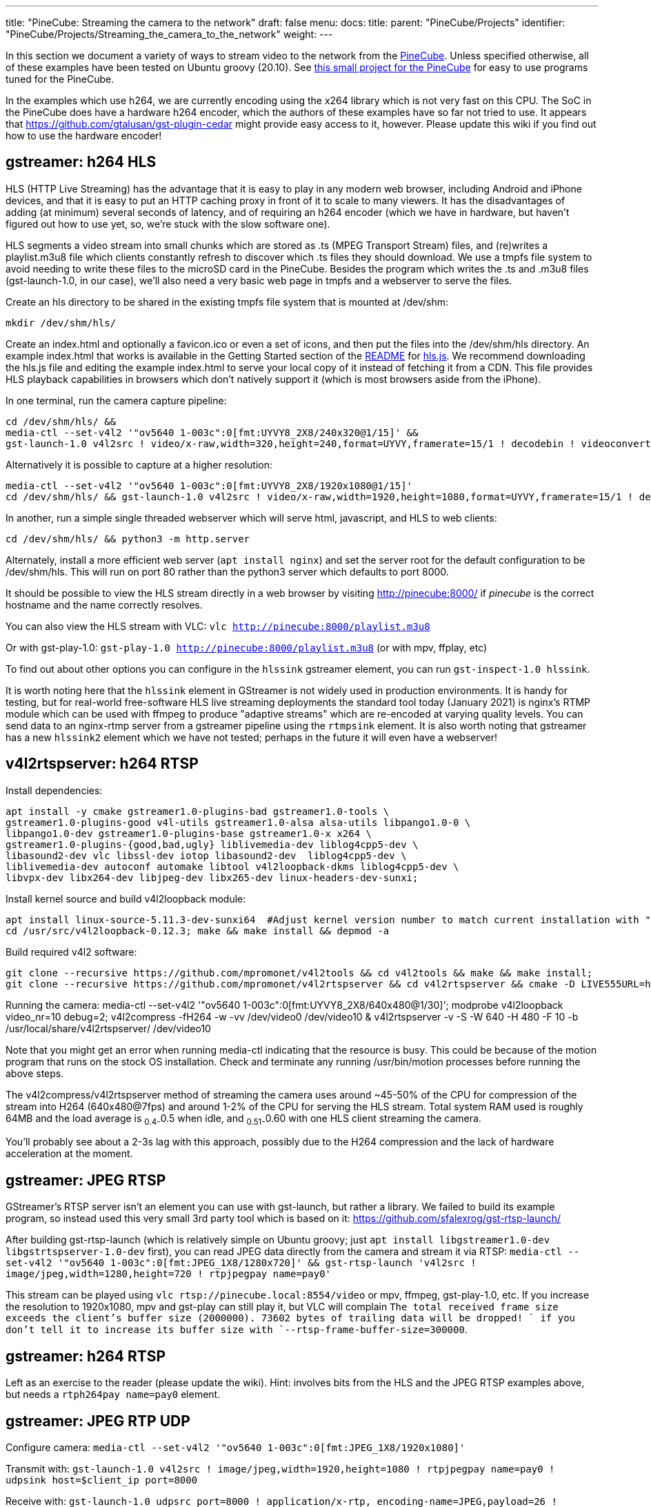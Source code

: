 ---
title: "PineCube: Streaming the camera to the network"
draft: false
menu:
  docs:
    title:
    parent: "PineCube/Projects"
    identifier: "PineCube/Projects/Streaming_the_camera_to_the_network"
    weight: 
---

In this section we document a variety of ways to stream video to the network from the link:/documentation/PineCube/_index[PineCube]. Unless specified otherwise, all of these examples have been tested on Ubuntu groovy (20.10). See https://github.com/ioerror/pinecube[this small project for the PineCube] for easy to use programs tuned for the PineCube.

In the examples which use h264, we are currently encoding using the x264 library which is not very fast on this CPU. The SoC in the PineCube does have a hardware h264 encoder, which the authors of these examples have so far not tried to use. It appears that https://github.com/gtalusan/gst-plugin-cedar might provide easy access to it, however. Please update this wiki if you find out how to use the hardware encoder! 

== gstreamer: h264 HLS

HLS (HTTP Live Streaming) has the advantage that it is easy to play in any modern web browser, including Android and iPhone devices, and that it is easy to put an HTTP caching proxy in front of it to scale to many viewers. It has the disadvantages of adding (at minimum) several seconds of latency, and of requiring an h264 encoder (which we have in hardware, but haven't figured out how to use yet, so, we're stuck with the slow software one).

HLS segments a video stream into small chunks which are stored as .ts (MPEG Transport Stream) files, and (re)writes a playlist.m3u8 file which clients constantly refresh to discover which .ts files they should download. We use a tmpfs file system to avoid needing to write these files to the microSD card in the PineCube. Besides the program which writes the .ts and .m3u8 files (gst-launch-1.0, in our case), we'll also need a very basic web page in tmpfs and a webserver to serve the files.

Create an hls directory to be shared in the existing tmpfs file system that is mounted at /dev/shm:

`mkdir /dev/shm/hls/`

Create an index.html and optionally a favicon.ico or even a set of icons, and then put the files into the /dev/shm/hls directory. An example index.html that works is available in the Getting Started section of the https://github.com/video-dev/hls.js/#getting-started[README] for https://github.com/video-dev/hls.js/[hls.js]. We recommend downloading the hls.js file and editing the example index.html to serve your local copy of it instead of fetching it from a CDN. This file provides HLS playback capabilities in browsers which don't natively support it (which is most browsers aside from the iPhone).

In one terminal, run the camera capture pipeline:
```
cd /dev/shm/hls/ &&
media-ctl --set-v4l2 '"ov5640 1-003c":0[fmt:UYVY8_2X8/240x320@1/15]' &&
gst-launch-1.0 v4l2src ! video/x-raw,width=320,height=240,format=UYVY,framerate=15/1 ! decodebin ! videoconvert ! video/x-raw,format=I420 ! clockoverlay ! timeoverlay valignment=bottom ! x264enc speed-preset=ultrafast tune=zerolatency ! mpegtsmux ! hlssink target-duration=1 playlist-length=2 max-files=3
```

Alternatively it is possible to capture at a higher resolution:
```
media-ctl --set-v4l2 '"ov5640 1-003c":0[fmt:UYVY8_2X8/1920x1080@1/15]'
cd /dev/shm/hls/ && gst-launch-1.0 v4l2src ! video/x-raw,width=1920,height=1080,format=UYVY,framerate=15/1 ! decodebin ! videoconvert ! video/x-raw,format=I420 ! clockoverlay ! timeoverlay valignment=bottom ! x264enc speed-preset=ultrafast tune=zerolatency ! mpegtsmux ! hlssink target-duration=1 playlist-length=2 max-files=3
```

In another, run a simple single threaded webserver which will serve html, javascript, and HLS to web clients:
```
cd /dev/shm/hls/ && python3 -m http.server
```

Alternately, install a more efficient web server (`apt install nginx`) and set the server root for the default configuration to be /dev/shm/hls. This will run on port 80 rather than the python3 server which defaults to port 8000.

It should be possible to view the HLS stream directly in a web browser by visiting http://pinecube:8000/[http://pinecube:8000/] if _pinecube_ is the correct hostname and the name correctly resolves.

You can also view the HLS stream with VLC: `vlc http://pinecube:8000/playlist.m3u8`

Or with gst-play-1.0: `gst-play-1.0 http://pinecube:8000/playlist.m3u8` (or with mpv, ffplay, etc)

To find out about other options you can configure in the `hlssink` gstreamer element, you can run `gst-inspect-1.0 hlssink`.

It is worth noting here that the `hlssink` element in GStreamer is not widely used in production environments. It is handy for testing, but for real-world free-software HLS live streaming deployments the standard tool today (January 2021) is nginx's RTMP module which can be used with ffmpeg to produce "adaptive streams" which are re-encoded at varying quality levels. You can send data to an nginx-rtmp server from a gstreamer pipeline using the `rtmpsink` element. It is also worth noting that gstreamer has a new `hlssink2` element which we have not tested; perhaps in the future it will even have a webserver! 

== v4l2rtspserver: h264 RTSP

Install dependencies:

 apt install -y cmake gstreamer1.0-plugins-bad gstreamer1.0-tools \
 gstreamer1.0-plugins-good v4l-utils gstreamer1.0-alsa alsa-utils libpango1.0-0 \
 libpango1.0-dev gstreamer1.0-plugins-base gstreamer1.0-x x264 \
 gstreamer1.0-plugins-{good,bad,ugly} liblivemedia-dev liblog4cpp5-dev \
 libasound2-dev vlc libssl-dev iotop libasound2-dev  liblog4cpp5-dev \
 liblivemedia-dev autoconf automake libtool v4l2loopback-dkms liblog4cpp5-dev \
 libvpx-dev libx264-dev libjpeg-dev libx265-dev linux-headers-dev-sunxi;

Install kernel source and build v4l2loopback module:

 apt install linux-source-5.11.3-dev-sunxi64  #Adjust kernel version number to match current installation with "uname -r"
 cd /usr/src/v4l2loopback-0.12.3; make && make install && depmod -a

Build required v4l2 software:

 git clone --recursive https://github.com/mpromonet/v4l2tools && cd v4l2tools && make && make install;
 git clone --recursive https://github.com/mpromonet/v4l2rtspserver && cd v4l2rtspserver && cmake -D LIVE555URL=https://download.videolan.org/pub/contrib/live555/live.2020.08.19.tar.gz . && make && make install;

Running the camera:
 media-ctl --set-v4l2 '"ov5640 1-003c":0[fmt:UYVY8_2X8/640x480@1/30]';
 modprobe v4l2loopback video_nr=10 debug=2;
 v4l2compress -fH264  -w -vv /dev/video0 /dev/video10 &
 v4l2rtspserver -v -S -W 640 -H 480 -F 10 -b /usr/local/share/v4l2rtspserver/ /dev/video10

Note that you might get an error when running media-ctl indicating that the resource is busy. This could be because of the motion program that runs on the stock OS installation. Check and terminate any running /usr/bin/motion processes before running the above steps.

The v4l2compress/v4l2rtspserver method of streaming the camera uses around ~45-50% of the CPU for compression of the stream into H264 (640x480@7fps) and around 1-2% of the CPU for serving the HLS stream. Total system RAM used is roughly 64MB and the load average is ~0.4-~0.5 when idle, and ~0.51-~0.60 with one HLS client streaming the camera.

You'll probably see about a 2-3s lag with this approach, possibly due to the H264 compression and the lack of hardware acceleration at the moment.

== gstreamer: JPEG RTSP

GStreamer's RTSP server isn't an element you can use with gst-launch, but rather a library. We failed to build its example program, so instead used this very small 3rd party tool which is based on it: https://github.com/sfalexrog/gst-rtsp-launch/

After building gst-rtsp-launch (which is relatively simple on Ubuntu groovy; just `apt install libgstreamer1.0-dev libgstrtspserver-1.0-dev` first), you can read JPEG data directly from the camera and stream it via RTSP: `media-ctl --set-v4l2 '"ov5640 1-003c":0[fmt:JPEG_1X8/1280x720]' && gst-rtsp-launch 'v4l2src ! image/jpeg,width=1280,height=720 ! rtpjpegpay name=pay0'`

This stream can be played using `vlc rtsp://pinecube.local:8554/video` or mpv, ffmpeg, gst-play-1.0, etc. If you increase the resolution to 1920x1080, mpv and gst-play can still play it, but VLC will complain `The total received frame size exceeds the client's buffer size (2000000).  73602 bytes of trailing data will be dropped! ` if you don't tell it to increase its buffer size with `--rtsp-frame-buffer-size=300000`.

== gstreamer: h264 RTSP

Left as an exercise to the reader (please update the wiki). Hint: involves bits from the HLS and the JPEG RTSP examples above, but needs a `rtph264pay name=pay0` element.

== gstreamer: JPEG RTP UDP

Configure camera: `media-ctl --set-v4l2 '"ov5640 1-003c":0[fmt:JPEG_1X8/1920x1080]'`

Transmit with: `gst-launch-1.0 v4l2src ! image/jpeg,width=1920,height=1080 ! rtpjpegpay name=pay0 ! udpsink host=$client_ip port=8000`

Receive with: `gst-launch-1.0 udpsrc port=8000 !  application/x-rtp, encoding-name=JPEG,payload=26 !  rtpjpegdepay !  jpegdec !  autovideosink`

Note that the sender must specify the recipient's IP address in place of `$client_ip`; this can actually be a multicast address allowing for many receivers! (You'll need to specify a valid multicast address in the receivers' pipeline also; see `gst-inspect-1.0 udpsrc` and `gst-inspect-1.0 udpsink` for details.)

== gstreamer: JPEG RTP TCP

Configure camera: `media-ctl --set-v4l2 '"ov5640 1-003c":0[fmt:JPEG_1X8/1920x1080]'`

Transmit with: `gst-launch-1.0 v4l2src ! image/jpeg,width=1920,height=1080 ! rtpjpegpay name=pay0 ! rtpstreampay ! tcpserversink host=0.0.0.0 port=1234`

Receive with: `gst-launch-1.0 tcpclientsrc host=pinecube.local port=1234 ! application/x-rtp-stream,encoding-name=JPEG ! rtpstreamdepay ! application/x-rtp, media=video, encoding-name=JPEG ! rtpjpegdepay !  jpegdec !  autovideosink`

== gstreamer and socat: MJPEG HTTP server

This rather ridiculous method uses bash, socat, and gstreamer to implement an HTTP-ish server which will serve your video as an MJPEG stream which is playable in browsers.

This approach has the advantage of being relatively low latency (under a second), browser-compatible, and not needing to reencode anything on the CPU (it gets JPEG data from the camera itself). Compared to HLS, it has the disadvantages that MJPEG requires more bandwidth than h264 for similar quality, pause and seek are not possible, stalled connections cannot jump ahead when they are unstalled, and, in the case of this primitive implementation, it only supports one viewer at a time (Though the RTSP examples on this page perform very poorly with multiple viewers).

Gstreamer can almost do this by itself, as it has a multipartmux element which produces the headers which precede each frame. But sadly, despite various forum posts lamenting the lack of one over the last 12+ years, as of the end of the 50th year of the UNIX era (aka 2020), somehow nobody has yet gotten a webserver element merged in to gstreamer (which is necessary to produce the HTTP response, which is required for browsers other than firefox to play it). So, here is an absolutely minimal "webserver" which will get MJPEG displaying in a (single) browser.

Create a file called `mjpeg-response.sh`:
 #! /bin/bash
 media-ctl --set-v4l2 '"ov5640 1-003c":0[fmt:JPEG_1X8/1920x1080]'
 b="--duct_tape_boundary"
 echo -en "HTTP/1.1 200 OK\r\nContent-type: multipart/x-mixed-replace;boundary=$b\r\n\r\n"
 gst-launch-1.0 v4l2src ! image/jpeg,width=1920,height=1080 ! multipartmux boundary=$b ! fdsink fd=2 2>&1 >/dev/null

Make it executable: `chmod +x mjpeg-response.sh`

Run the server: `socat TCP-LISTEN:8080,reuseaddr,fork EXEC:./mjpeg-response.sh`

And browse to http://pinecube.local:8080/ in your browser.

== virtual web camera: gstreamer, mjpeg, udp rtp unicast

It's possible to set up the PineCube as a virtual camera video device (Video 4 Linux) so that you can use it with video conferencing software, such as Jitsi Meet. Note that this has fairly minimal (<1s) lag when tested on a wired 1Gb Ethernet network connection and the frame rate is passable. MJPEG is very wasteful in terms of network resources, so this is something to keep in mind. The following instructions assume Debian Linux (Bullseye) as your desktop machine, but could work with other Linux distributions too. It's possible that someday a similar system could work with Mac OS X provided that someone writes a gstreamer plugin that exposes a Mac OS Core Media DAL device as a virtual webcam, like they did https://github.com/johnboiles/obs-mac-virtualcam[here] for OBS.

First, you will need to set up the pinecube with gstreamer much like the above gstreamer, but in 1280x720 resolution. Also, you will be streaming to the desktop machine using UDP, with IP address represented by $desktop below at UDP port 8000.

 media-ctl --set-v4l2 '"ov5640 1-003c":0[fmt:JPEG_1X8/1280x720]'
 gst-launch-1.0 v4l2src device=/dev/video0 ! image/jpeg,width=1280,height=720,framerate=30/1 ! rtpjpegpay name=pay0 ! udpsink host=$desktop port=8000

On your desktop machine, you will need to install the gstreamer suite and the special v4l2loopback kernel module to bring the mjpeg stream to the Video 4 Linux device /dev/video10.

 sudo apt install gstreamer1.0-tools gstreamer1.0-plugins-base gstreamer1.0-plugins-good gstreamer1.0-plugins-bad gstreamer1.0-plugins-ugly v4l2loopback-dkms
 sudo modprobe v4l2loopback video_nr=10 max_buffers=32 exclusive_caps=1 # Creates /dev/video10 as a virtual v4l2 device, allocates increased buffers and exposes exclusive capabilities for chromium to find the video device
 gst-launch-1.0 udpsrc port=8000 ! application/x-rtp, encoding-name=JPEG,payload=26,framerate=30/1 ! rtpjpegdepay ! jpegdec ! video/x-raw, format=I420, width=1280, height=720 ! autovideoconvert ! v4l2sink device=/dev/video10

The most common error found when launching the gstreamer pipeline above is the following error message, which seems to happen when the https://github.com/umlaeute/v4l2loopback/issues/174[max_buffers aren't set] on the v4l2loopback module (see above), or if there is a v4l client (vlc, chromium) already connected to /dev/video10 when starting the pipeline. There does seem to be a small level of instability in this stack that could be improved.

 gstbasesrc.c(3055): gst_base_src_loop (): /GstPipeline:pipeline0/GstUDPSrc:udpsrc0:
 streaming stopped, reason not-negotiated (-4)

Now that you have /dev/video10 hooked into the gstreamer pipeline you can then connect to it using VLC. VLC is a good local test that things are working. You can view the stream like this. Note that you could do the same thing with mpv/ffmpeg, but there are https://www.raspberrypi.org/forums/viewtopic.php?t=270023[problems] currently.

 vlc v4l2:///dev/video10

Be sure to disconnect VLC before trying to use the virtual web camera with chromium. Launch chromium and go to a web conference like https://meet.jit.si[jitsi]. When it prompts you for the camera pick the "Dummy Video Device..." and it should be much like what you see in VLC. Note that Firefox isn't really working at this moment and the symptoms appear very similar to the problem with mpv/ffmpeg mentioned above, ie. when they connect to the camera they show only the first frame and then drop. It's unclear whether the bug is in gstreamer, v4l, or ffmpeg (or somewhere in these instructions).

